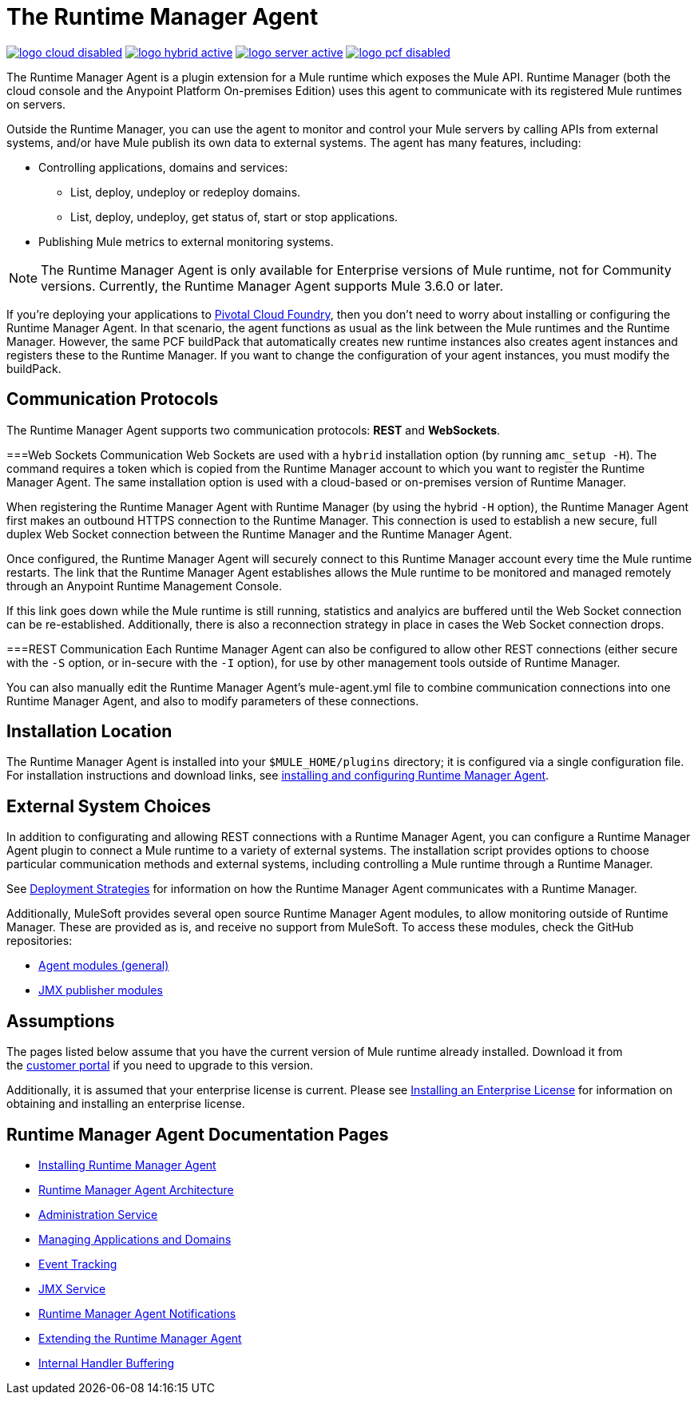 = The Runtime Manager Agent
:keywords: agent, mule, servers, monitor, notifications, external systems, third party, get status, metrics

image:logo-cloud-disabled.png[link="/runtime-manager/deployment-strategies", title="CloudHub"]
image:logo-hybrid-active.png[link="/runtime-manager/deployment-strategies", title="Hybrid Deployment"]
image:logo-server-active.png[link="/runtime-manager/deployment-strategies", title="Anypoint Platform On-Premises"]
image:logo-pcf-disabled.png[link="/runtime-manager/deployment-strategies", title="Pivotal Cloud Foundry"]

The Runtime Manager Agent is a plugin extension for a Mule runtime which exposes the Mule API. Runtime Manager (both the cloud console and the Anypoint Platform On-premises Edition) uses this agent to communicate with its registered Mule runtimes on servers.

Outside the Runtime Manager, you can use the agent to monitor and control your Mule servers by calling APIs from external systems, and/or have Mule publish its own data to external systems. The agent has many features, including:

* Controlling applications, domains and services:
** List, deploy, undeploy or redeploy domains.
** List, deploy, undeploy, get status of, start or stop applications.
* Publishing Mule metrics to external monitoring systems.

[NOTE]
The Runtime Manager Agent is only available for Enterprise versions of Mule runtime, not for Community versions. Currently, the Runtime Manager Agent supports Mule 3.6.0 or later.


[INFO]
If you're deploying your applications to link:/runtime-manager/deploying-to-pcf[Pivotal Cloud Foundry], then you don't need to worry about installing or configuring the Runtime Manager Agent. In that scenario, the agent functions as usual as the link between the Mule runtimes and the Runtime Manager. However, the same PCF buildPack that automatically creates new runtime instances also creates agent instances and registers these to the Runtime Manager. If you want to change the configuration of your agent instances, you must modify the buildPack.



== Communication Protocols

The Runtime Manager Agent supports two communication protocols: *REST* and *WebSockets*. 

===Web Sockets Communication
Web Sockets are used with a `hybrid` installation option (by running `amc_setup -H`). The command requires a token which is copied from the Runtime Manager account to which you want to register the Runtime Manager Agent. The same installation option is used with a cloud-based or on-premises version of Runtime Manager. 

When registering the Runtime Manager Agent with Runtime Manager (by using the hybrid `-H` option), the Runtime Manager Agent first makes an outbound HTTPS connection to the Runtime Manager. This connection is used to establish a new secure, full duplex Web Socket connection between the Runtime Manager and the Runtime Manager Agent. 

Once configured, the Runtime Manager Agent will securely connect to this Runtime Manager account every time the Mule runtime restarts.  The link that the Runtime Manager Agent establishes allows the Mule runtime to be monitored and managed remotely through an Anypoint Runtime Management Console. 

If this link goes down while the Mule runtime is still running, statistics and analyics are buffered until the Web Socket connection can be re-established. Additionally, there is also a reconnection strategy in place in cases the Web Socket connection drops.

===REST Communication
Each Runtime Manager Agent can also be configured to allow other REST connections (either secure with the `-S` option, or in-secure with the `-I` option), for use by other management tools outside of Runtime Manager. 

You can also manually edit the Runtime Manager Agent's mule-agent.yml file to combine communication connections into one Runtime Manager Agent, and also to modify parameters of these connections. 

== Installation Location 
The Runtime Manager Agent is installed into your `$MULE_HOME/plugins` directory; it is configured via a single configuration file. For installation instructions and download links, see link:/runtime-manager/installing-and-configuring-mule-agent[installing and configuring Runtime Manager Agent].


== External System Choices

In addition to configurating and allowing REST connections with a Runtime Manager Agent, you can configure a Runtime Manager Agent plugin to connect a Mule runtime to a variety of external systems. The installation script provides options to choose particular communication methods and external systems, including controlling a Mule runtime through a Runtime Manager.

See link:/runtime-manager/deployment-strategies[Deployment Strategies] for information on how the Runtime Manager Agent communicates with a Runtime Manager.

Additionally, MuleSoft provides several open source Runtime Manager Agent modules, to allow monitoring outside of Runtime Manager. These are provided as is, and receive no support from MuleSoft. To access these modules, check the GitHub repositories:

* link:https://github.com/mulesoft/mule-agent-modules[Agent modules (general)]
* link:https://github.com/mulesoft/mule-agent-modules/tree/master/mule-agent-monitoring-publishers[JMX publisher modules]


== Assumptions

The pages listed below assume that you have the current version of Mule runtime already installed. Download it from the link:http://www.mulesoft.com/support-login[customer portal] if you need to upgrade to this version.

Additionally, it is assumed that your enterprise license is current. Please see link:/mule-user-guide/v/3.8/installing-an-enterprise-license[Installing an Enterprise License] for information on obtaining and installing an enterprise license.

== Runtime Manager Agent Documentation Pages

* link:/runtime-manager/installing-and-configuring-mule-agent[Installing Runtime Manager Agent]


* link:/runtime-manager/runtime-manager-agent-architecture[Runtime Manager Agent Architecture]
* link:/runtime-manager/administration-service[Administration Service]
* link:/runtime-manager/managing-applications-and-domains[Managing Applications and Domains]
* link:/runtime-manager/event-tracking[Event Tracking]
* link:/runtime-manager/jmx-service[JMX Service]
* link:/runtime-manager/runtime-manager-agent-notifications[Runtime Manager Agent Notifications]
* link:/runtime-manager/extending-the-runtime-manager-agent[Extending the Runtime Manager Agent]
* link:/runtime-manager/internal-handler-buffering[Internal Handler Buffering]
